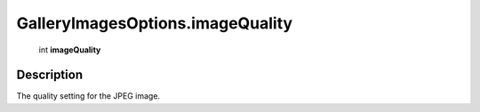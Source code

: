 .. _GalleryImagesOptions.imageQuality:

================================================
GalleryImagesOptions.imageQuality
================================================

   int **imageQuality**


Description
-----------

The quality setting for the JPEG image.

